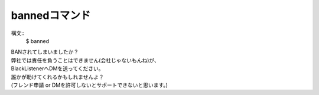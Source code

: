 bannedコマンド
====
構文::
        $ banned

| BANされてしまいましたか？
| 弊社では責任を負うことはできません(会社じゃないもんね)が、
| BlackListenerへDMを送ってください。
| 誰かが助けてくれるかもしれませんよ？
| (フレンド申請 or DMを許可しないとサポートできないと思います。)
